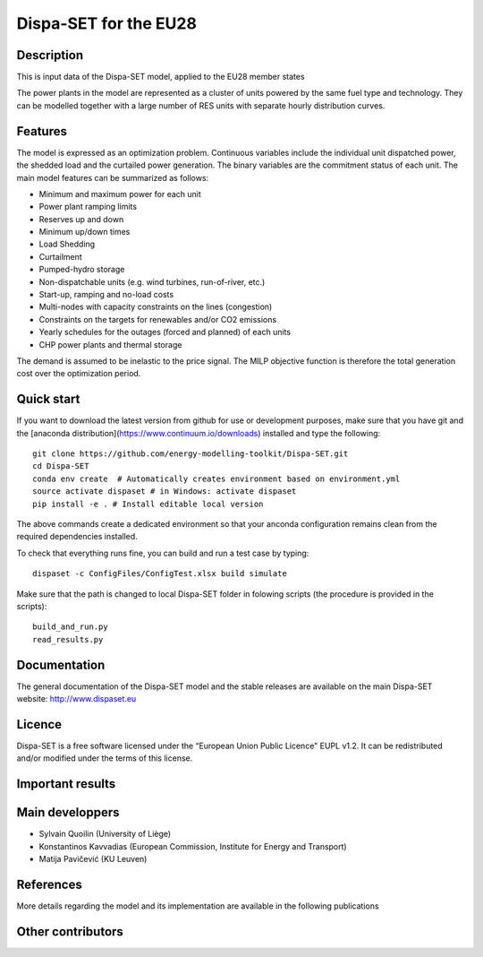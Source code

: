.. _caseeu28:

Dispa-SET for the EU28
======================

Description
-----------
This is input data of the Dispa-SET model, applied to the EU28 member states

.. Countries included in different scenarios are show in the table [1]_ [2]_ [3]_ [4]_ :

The power plants in the model are represented as a cluster of units powered by the same fuel type and technology. They can be modelled together with a large number of RES units with separate hourly distribution curves.
 
Features
--------

The model is expressed as an optimization problem. Continuous variables include the individual unit dispatched power, the shedded load and the curtailed power generation. The binary variables are the commitment status of each unit. The main model features can be summarized as follows:

- Minimum and maximum power for each unit
- Power plant ramping limits
- Reserves up and down
- Minimum up/down times
- Load Shedding
- Curtailment
- Pumped-hydro storage
- Non-dispatchable units (e.g. wind turbines, run-of-river, etc.)
- Start-up, ramping and no-load costs
- Multi-nodes with capacity constraints on the lines (congestion)
- Constraints on the targets for renewables and/or CO2 emissions
- Yearly schedules for the outages (forced and planned) of each units
- CHP power plants and thermal storage

The demand is assumed to be inelastic to the price signal. The MILP objective function is therefore the total generation cost over the optimization period. 

Quick start
-----------

If you want to download the latest version from github for use or development purposes, make sure that you have git and the [anaconda distribution](https://www.continuum.io/downloads) installed and type the following::

	git clone https://github.com/energy-modelling-toolkit/Dispa-SET.git
	cd Dispa-SET
	conda env create  # Automatically creates environment based on environment.yml
	source activate dispaset # in Windows: activate dispaset
	pip install -e . # Install editable local version

The above commands create a dedicated environment so that your anconda configuration remains clean from the required dependencies installed.

To check that everything runs fine, you can build and run a test case by typing::

	dispaset -c ConfigFiles/ConfigTest.xlsx build simulate

Make sure that the path is changed to local Dispa-SET folder in folowing scripts (the procedure is provided in the scripts)::

	build_and_run.py
	read_results.py

  
Documentation
-------------
The general documentation of the Dispa-SET model and the stable releases are available on the main Dispa-SET website: http://www.dispaset.eu

Licence
-------
Dispa-SET is a free software licensed under the “European Union Public Licence" EUPL v1.2. It can be redistributed and/or modified under the terms of this license.

Important results
-----------------

.. .. image:: figures/Balkans_capacity.png

.. .. image:: figures/Balkans_generation.png

Main developpers
----------------
- Sylvain Quoilin (University of Liège)
- Konstantinos Kavvadias (European Commission, Institute for Energy and Transport)
- Matija Pavičević (KU Leuven)

References
----------
More details regarding the model and its implementation are available in the following publications

.. .. [1] Pavičević, M., Kavvadias, K. & Quoilin, S. (2018). Impact of model formulation on power system simulations - Example with the Dispa-SET Balkans model, EMP-E conference 2018: Modelling Clean Energy Pathways, Brussels.
.. .. [2] Pavičević, M., Quoilin, S. & Pukšec, T., (2018). Comparison of Different Power Plant Clustering Approaches for Modeling Future Power Systems, Proceedings of the 3rd SEE SDEWES Conference, Novi Sad.
.. .. [3] Tomić, I., Pavičević, M., Quoilin, S., Zucker, A., Pukšec, T., Krajačić. G. & Duić, N., (2017). Applying the Dispa-SET model on the seven countries from the South East Europe. 8th Energy Planning and Modeling of Energy Systems-Meeting, Belgrade. https://bib.irb.hr/prikazi-rad?rad=901595
.. .. [4] Pavičević, M., Tomić, I., Quoilin, S., Zucker, A., Pukšec, T., Krajačić. G. & Duić, N., (2017). Applying the Dispa-SET model on the Western Balkans power systems. Proceedings of the 2017 12th SDEWES Conference, Dubrovnik. http://hdl.handle.net/2268/215095

Other contributors
------------------


.. .. _Balkans: https://github.com/balkans-energy-modelling/DispaSET-for-the-Balkans

